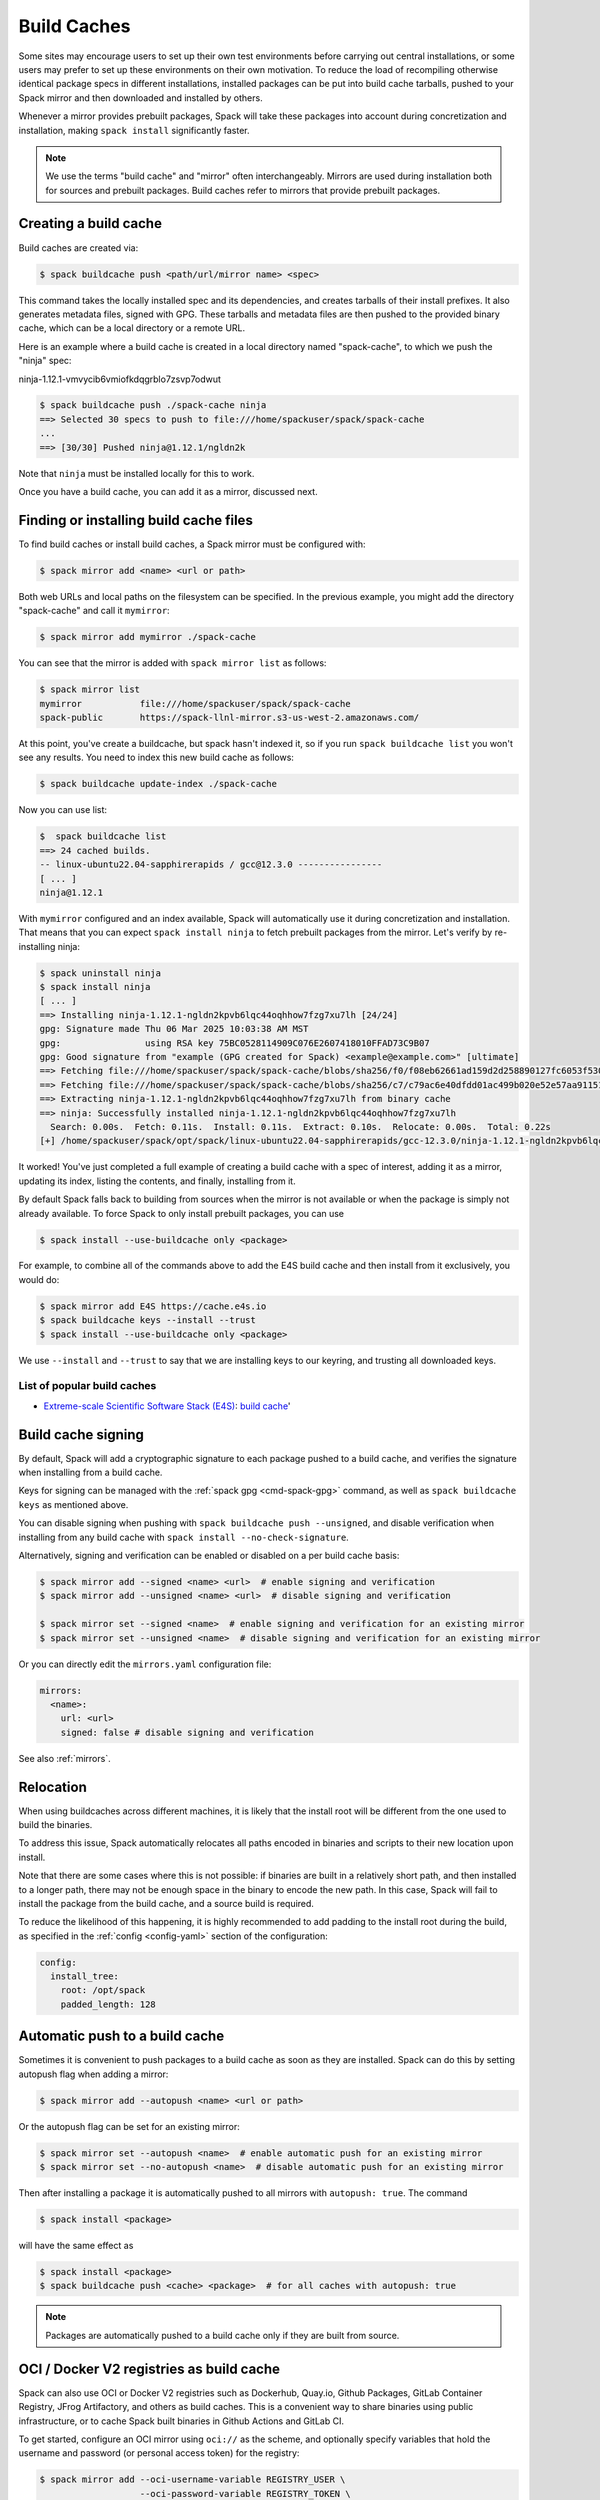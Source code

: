 .. Copyright Spack Project Developers. See COPYRIGHT file for details.

   SPDX-License-Identifier: (Apache-2.0 OR MIT)

.. _binary_caches:

============
Build Caches
============

Some sites may encourage users to set up their own test environments
before carrying out central installations, or some users may prefer to set
up these environments on their own motivation. To reduce the load of
recompiling otherwise identical package specs in different installations,
installed packages can be put into build cache tarballs, pushed to
your Spack mirror and then downloaded and installed by others.

Whenever a mirror provides prebuilt packages, Spack will take these packages
into account during concretization and installation, making ``spack install``
significantly faster.


.. note::

    We use the terms "build cache" and "mirror" often interchangeably. Mirrors
    are used during installation both for sources and prebuilt packages. Build
    caches refer to mirrors that provide prebuilt packages.


----------------------
Creating a build cache
----------------------

Build caches are created via:

.. code-block:: console

    $ spack buildcache push <path/url/mirror name> <spec>

This command takes the locally installed spec and its dependencies, and
creates tarballs of their install prefixes. It also generates metadata files,
signed with GPG. These tarballs and metadata files are then pushed to the
provided binary cache, which can be a local directory or a remote URL.

Here is an example where a build cache is created in a local directory named
"spack-cache", to which we push the "ninja" spec:

ninja-1.12.1-vmvycib6vmiofkdqgrblo7zsvp7odwut

.. code-block:: console

    $ spack buildcache push ./spack-cache ninja
    ==> Selected 30 specs to push to file:///home/spackuser/spack/spack-cache
    ...
    ==> [30/30] Pushed ninja@1.12.1/ngldn2k

Note that ``ninja`` must be installed locally for this to work.

Once you have a build cache, you can add it as a mirror, discussed next.

---------------------------------------
Finding or installing build cache files
---------------------------------------

To find build caches or install build caches, a Spack mirror must be configured
with:

.. code-block:: console

    $ spack mirror add <name> <url or path>


Both web URLs and local paths on the filesystem can be specified. In the previous
example, you might add the directory "spack-cache" and call it ``mymirror``:


.. code-block:: console

    $ spack mirror add mymirror ./spack-cache


You can see that the mirror is added with ``spack mirror list`` as follows:

.. code-block:: console


    $ spack mirror list
    mymirror           file:///home/spackuser/spack/spack-cache
    spack-public       https://spack-llnl-mirror.s3-us-west-2.amazonaws.com/


At this point, you've create a buildcache, but spack hasn't indexed it, so if
you run ``spack buildcache list`` you won't see any results. You need to index
this new build cache as follows:

.. code-block:: console

    $ spack buildcache update-index ./spack-cache

Now you can use list:

.. code-block:: console

    $  spack buildcache list
    ==> 24 cached builds.
    -- linux-ubuntu22.04-sapphirerapids / gcc@12.3.0 ----------------
    [ ... ]
    ninja@1.12.1

With ``mymirror`` configured and an index available, Spack will automatically
use it during concretization and installation. That means that you can expect
``spack install ninja`` to fetch prebuilt packages from the mirror. Let's
verify by re-installing ninja:

.. code-block:: console

    $ spack uninstall ninja
    $ spack install ninja
    [ ... ]
    ==> Installing ninja-1.12.1-ngldn2kpvb6lqc44oqhhow7fzg7xu7lh [24/24]
    gpg: Signature made Thu 06 Mar 2025 10:03:38 AM MST
    gpg:                using RSA key 75BC0528114909C076E2607418010FFAD73C9B07
    gpg: Good signature from "example (GPG created for Spack) <example@example.com>" [ultimate]
    ==> Fetching file:///home/spackuser/spack/spack-cache/blobs/sha256/f0/f08eb62661ad159d2d258890127fc6053f5302a2f490c1c7f7bd677721010ee0
    ==> Fetching file:///home/spackuser/spack/spack-cache/blobs/sha256/c7/c79ac6e40dfdd01ac499b020e52e57aa91151febaea3ad183f90c0f78b64a31a
    ==> Extracting ninja-1.12.1-ngldn2kpvb6lqc44oqhhow7fzg7xu7lh from binary cache
    ==> ninja: Successfully installed ninja-1.12.1-ngldn2kpvb6lqc44oqhhow7fzg7xu7lh
      Search: 0.00s.  Fetch: 0.11s.  Install: 0.11s.  Extract: 0.10s.  Relocate: 0.00s.  Total: 0.22s
    [+] /home/spackuser/spack/opt/spack/linux-ubuntu22.04-sapphirerapids/gcc-12.3.0/ninja-1.12.1-ngldn2kpvb6lqc44oqhhow7fzg7xu7lh

It worked! You've just completed a full example of creating a build cache with
a spec of interest, adding it as a mirror, updating its index, listing the contents,
and finally, installing from it.

By default Spack falls back to building from sources when the mirror is not available
or when the package is simply not already available. To force Spack to only install
prebuilt packages, you can use

.. code-block:: console

   $ spack install --use-buildcache only <package>

For example, to combine all of the commands above to add the E4S build cache
and then install from it exclusively, you would do:

.. code-block:: console

    $ spack mirror add E4S https://cache.e4s.io
    $ spack buildcache keys --install --trust
    $ spack install --use-buildcache only <package>

We use ``--install`` and ``--trust`` to say that we are installing keys to our
keyring, and trusting all downloaded keys.


^^^^^^^^^^^^^^^^^^^^^^^^^^^^
List of popular build caches
^^^^^^^^^^^^^^^^^^^^^^^^^^^^

* `Extreme-scale Scientific Software Stack (E4S) <https://e4s-project.github.io/>`_: `build cache <https://oaciss.uoregon.edu/e4s/inventory.html>`_'

-------------------
Build cache signing
-------------------

By default, Spack will add a cryptographic signature to each package pushed to
a build cache, and verifies the signature when installing from a build cache.

Keys for signing can be managed with the :ref:`spack gpg <cmd-spack-gpg>` command,
as well as ``spack buildcache keys`` as mentioned above.

You can disable signing when pushing with ``spack buildcache push --unsigned``,
and disable verification when installing from any build cache with
``spack install --no-check-signature``.

Alternatively, signing and verification can be enabled or disabled on a per build cache
basis:

.. code-block:: console

    $ spack mirror add --signed <name> <url>  # enable signing and verification
    $ spack mirror add --unsigned <name> <url>  # disable signing and verification

    $ spack mirror set --signed <name>  # enable signing and verification for an existing mirror
    $ spack mirror set --unsigned <name>  # disable signing and verification for an existing mirror

Or you can directly edit the ``mirrors.yaml`` configuration file:

.. code-block:: yaml

    mirrors:
      <name>:
        url: <url>
        signed: false # disable signing and verification

See also :ref:`mirrors`.

----------
Relocation
----------

When using buildcaches across different machines, it is likely that the install
root will be different from the one used to build the binaries.

To address this issue, Spack automatically relocates all paths encoded in binaries
and scripts to their new location upon install.

Note that there are some cases where this is not possible: if binaries are built in
a relatively short path, and then installed to a longer path, there may not be enough
space in the binary to encode the new path. In this case, Spack will fail to install
the package from the build cache, and a source build is required.

To reduce the likelihood of this happening, it is highly recommended to add padding to
the install root during the build, as specified in the :ref:`config <config-yaml>`
section of the configuration:

.. code-block:: yaml

   config:
     install_tree:
       root: /opt/spack
       padded_length: 128


.. _binary_caches_oci:

---------------------------------
Automatic push to a build cache
---------------------------------

Sometimes it is convenient to push packages to a build cache as soon as they are installed. Spack can do this by setting autopush flag when adding a mirror:

.. code-block:: console

    $ spack mirror add --autopush <name> <url or path>

Or the autopush flag can be set for an existing mirror:

.. code-block:: console

    $ spack mirror set --autopush <name>  # enable automatic push for an existing mirror
    $ spack mirror set --no-autopush <name>  # disable automatic push for an existing mirror

Then after installing a package it is automatically pushed to all mirrors with ``autopush: true``. The command

.. code-block:: console

    $ spack install <package>

will have the same effect as

.. code-block:: console

    $ spack install <package>
    $ spack buildcache push <cache> <package>  # for all caches with autopush: true

.. note::

    Packages are automatically pushed to a build cache only if they are built from source.

-----------------------------------------
OCI / Docker V2 registries as build cache
-----------------------------------------

Spack can also use OCI or Docker V2 registries such as Dockerhub, Quay.io,
Github Packages, GitLab Container Registry, JFrog Artifactory, and others
as build caches. This is a convenient way to share binaries using public
infrastructure, or to cache Spack built binaries in Github Actions and
GitLab CI.

To get started, configure an OCI mirror using ``oci://`` as the scheme,
and optionally specify variables that hold the username and password (or
personal access token) for the registry:

.. code-block:: console

    $ spack mirror add --oci-username-variable REGISTRY_USER \
                       --oci-password-variable REGISTRY_TOKEN \
                       my_registry oci://example.com/my_image

Spack follows the naming conventions of Docker, with Dockerhub as the default
registry. To use Dockerhub, you can omit the registry domain:

.. code-block:: console

    $ spack mirror add ... my_registry oci://username/my_image

From here, you can use the mirror as any other build cache:

.. code-block:: console

    $ export REGISTRY_USER=...
    $ export REGISTRY_TOKEN=...
    $ spack buildcache push my_registry <specs...>  # push to the registry
    $ spack install <specs...>  # or install from the registry

A unique feature of buildcaches on top of OCI registries is that it's incredibly
easy to generate get a runnable container image with the binaries installed. This
is a great way to make applications available to users without requiring them to
install Spack -- all you need is Docker, Podman or any other OCI-compatible container
runtime.

To produce container images, all you need to do is add the ``--base-image`` flag
when pushing to the build cache:

.. code-block:: console

    $ spack buildcache push --base-image ubuntu:20.04 my_registry ninja
    Pushed to example.com/my_image:ninja-1.11.1-yxferyhmrjkosgta5ei6b4lqf6bxbscz.spack

    $ docker run -it example.com/my_image:ninja-1.11.1-yxferyhmrjkosgta5ei6b4lqf6bxbscz.spack
    root@e4c2b6f6b3f4:/# ninja --version
    1.11.1

If ``--base-image`` is not specified, distroless images are produced. In practice,
you won't be able to run these as containers, since they don't come with libc and
other system dependencies. However, they are still compatible with tools like
``skopeo``, ``podman``, and ``docker`` for pulling and pushing.

.. note::
    The docker ``overlayfs2`` storage driver is limited to 128 layers, above which a
    ``max depth exceeded`` error may be produced when pulling the image. There
    are `alternative drivers <https://docs.docker.com/storage/storagedriver/>`_.

------------------------------------
Spack build cache for GitHub Actions
------------------------------------

To significantly speed up Spack in GitHub Actions, binaries can be cached in
GitHub Packages. This service is an OCI registry that can be linked to a GitHub
repository.

Spack offers a public build cache for GitHub Actions with a set of common packages,
which lets you get started quickly. See the following resources for more information:

* `spack/setup-spack <https://github.com/spack/setup-spack>`_ for setting up Spack in GitHub
  Actions
* `spack/github-actions-buildcache <https://github.com/spack/github-actions-buildcache>`_ for
  more details on the public build cache

.. _cmd-spack-buildcache:

--------------------
``spack buildcache``
--------------------

^^^^^^^^^^^^^^^^^^^^^^^^^^^
``spack buildcache push``
^^^^^^^^^^^^^^^^^^^^^^^^^^^

Create tarball of installed Spack package and all dependencies.
Tarballs and specfiles are compressed and checksummed, manifests are signed if gpg2 is available.
Commands like ``spack buildcache install`` will search Spack mirrors to get the list of build caches.

==============  ========================================================================================================================
Arguments       Description
==============  ========================================================================================================================
``<specs>``     list of partial specs or hashes with a leading ``/`` to match from installed packages and used for creating build caches
``-d <path>``   directory in which ``v3`` and ``blobs`` directories are created, defaults to ``.``
``-f``          overwrite compressed tarball and spec metadata files if they already exist
``-k <key>``    the key to sign package with. In the case where multiple keys exist, the package will be unsigned unless ``-k`` is used.
``-r``          make paths in binaries relative before creating tarball
``-y``          answer yes to all questions about creating unsigned build caches
==============  ========================================================================================================================

^^^^^^^^^^^^^^^^^^^^^^^^^
``spack buildcache list``
^^^^^^^^^^^^^^^^^^^^^^^^^

Retrieves all specs for build caches available on a Spack mirror.

==============  =====================================================================================
Arguments       Description
==============  =====================================================================================
``<specs>``     list of partial package specs to be matched against specs downloaded for build caches
==============  =====================================================================================

E.g. ``spack buildcache list gcc`` with print only commands to install ``gcc`` package(s)

^^^^^^^^^^^^^^^^^^^^^^^^^^^^
``spack buildcache install``
^^^^^^^^^^^^^^^^^^^^^^^^^^^^

Retrieves all specs for build caches available on a Spack mirror and installs build caches
with specs matching the specs input.

==============  ==============================================================================================
Arguments       Description
==============  ==============================================================================================
``<specs>``     list of partial package specs or hashes with a leading ``/`` to be installed from build caches
``-f``          remove install directory if it exists before unpacking tarball
``-y``          answer yes to all to don't verify package with gpg questions
==============  ==============================================================================================

^^^^^^^^^^^^^^^^^^^^^^^^^
``spack buildcache keys``
^^^^^^^^^^^^^^^^^^^^^^^^^

List public keys available on Spack mirror.

=========  ==============================================
Arguments  Description
=========  ==============================================
``-it``    trust the keys downloaded with prompt for each
``-y``     answer yes to all trust all keys downloaded
=========  ==============================================

.. _build_cache_layout:

------------------
Build Cache Layout
------------------

This section describes the structure and content of URL-style build caches, as
distinguished from OCI-style build caches.

The entry point for a binary package is a manifest json file that points to at
least two other files stored as content-addressed blobs. These files include a spec
metadata file, as well as the installation directory of the package stored as
a compressed archive file. Binary package manifest files are named to indicate
the package name and version, as well as the hash of the concrete spec. For
example::

  gcc-runtime-12.3.0-qyu2lvgt3nxh7izxycugdbgf5gsdpkjt.spec.manifest.json

would contain the manifest for a binary package of ``gcc-runtime@12.3.0``.
The id of the built package is defined to be the DAG hash of the concrete spec,
and exists in the name of the file as well. The id distinguishes a particular
binary package from all other binary packages with the same package name and
version. Below is an example binary package manifest file. Such a file would
live in the versioned spec manifests directory of a binary mirror, for example
``v3/manifests/spec/``::

  {
    "version": 3,
    "data": [
      {
        "contentLength": 10731083,
        "mediaType": "application/vnd.spack.install.v2.tar+gzip",
        "compression": "gzip",
        "checksumAlgorithm": "sha256",
        "checksum": "0f24aa6b5dd7150067349865217acd3f6a383083f9eca111d2d2fed726c88210"
      },
      {
        "contentLength": 1000,
        "mediaType": "application/vnd.spack.spec.v5+json",
        "compression": "gzip",
        "checksumAlgorithm": "sha256",
        "checksum": "fba751c4796536737c9acbb718dad7429be1fa485f5585d450ab8b25d12ae041"
      }
    ]
  }

The manifest points to both the compressed tar file as well as the compressed
spec metadata file, and contains the checksum of each. This checksum
is also used as the address of the associated file, and hence, must be
known in order to locate the tarball or spec file within the mirror. Once the
tarball or spec metadata file is downloaded, the checksum should be computed locally
and compared to the checksum in the manifest to ensure the contents have not changed
since the binary package was pushed. Spack stores all data files (including compressed
tar files, spec metadata, indices, public keys, etc) within a ``blobs/<hash-algorithm>/``
directory, using the first two characters of the checksum as a sub-directory
to reduce the number files in a single folder.  Here is a depiction of the
organization of binary mirror contents::

  mirror_directory/
    v3/
      layout.json
      manifests/
        spec/
          gcc-runtime/
            gcc-runtime-12.3.0-s2nqujezsce4x6uhtvxscu7jhewqzztx.spec.manifest.json
          gmake/
            gmake-4.4.1-lpr4j77rcgkg5536tmiuzwzlcjsiomph.spec.manifest.json
          compiler-wrapper/
            compiler-wrapper-1.0-s7ieuyievp57vwhthczhaq2ogowf3ohe.spec.manifest.json
        index/
          index.manifest.json
        key/
          75BC0528114909C076E2607418010FFAD73C9B07.key.manifest.json
          keys.manifest.json
    blobs/
      sha256/
        0f/
          0f24aa6b5dd7150067349865217acd3f6a383083f9eca111d2d2fed726c88210
        fb/
          fba751c4796536737c9acbb718dad7429be1fa485f5585d450ab8b25d12ae041
        2a/
          2a21836d206ccf0df780ab0be63fdf76d24501375306a35daa6683c409b7922f
        ...

Files within the ``manifests`` directory are organized into subdirectories by
the type of entity they represent. Binary package manifests live in the ``spec/``
directory, binary cache index manifests live in the ``index/`` directory, and
manifests for public keys and their indices live in the ``key/`` subdirectory.
Regardless of the type of entity they represent, all manifest files are named
with an extension ``.manifest.json``.

Every manifest contains a ``data`` array, each element of which refers to an
associated file stored a content-addressed blob.  Considering the example spec
manifest shown above, the compressed installation archive can be found by
picking out the data blob with the appropriate ``mediaType``, which in this
case would be ``application/vnd.spack.install.v1.tar+gzip``. The associated
file is found by looking in the blobs directory under ``blobs/sha256/fb/`` for
the file named with the complete checksum value.

As mentioned above, every entity in a binary mirror (aka build cache) is stored
as a content-addressed blob pointed to by a manifest. While an example spec
manifest (i.e. a manifest for a binary package) is shown above, here is what
the manifest of a build cache index looks like::

  {
    "version": 3,
    "data": [
      {
        "contentLength": 6411,
        "mediaType": "application/vnd.spack.db.v8+json",
        "compression": "none",
        "checksumAlgorithm": "sha256",
        "checksum": "225a3e9da24d201fdf9d8247d66217f5b3f4d0fc160db1498afd998bfd115234"
      }
    ]
  }

Some things to note about this manifest are that it points to a blob that is not
compressed (``compression: "none"``), and that the ``mediaType`` is one we have
not seen yet, ``application/vnd.spack.db.v8+json``. The decision not to compress
build cache indices stems from the fact that spack does not yet sign build cache
index manifests. Once that changes, you may start to see these indices stored as
compressed blobs.

For completeness, here are examples of manifests for the other two types of entities
you might find in a spack build cache. First a public key manifest::

  {
    "version": 3,
    "data": [
      {
        "contentLength": 2472,
        "mediaType": "application/pgp-keys",
        "compression": "none",
        "checksumAlgorithm": "sha256",
        "checksum": "9fc18374aebc84deb2f27898da77d4d4410e5fb44c60c6238cb57fb36147e5c7"
      }
    ]
  }

Note the ``mediaType`` of ``application/pgp-keys``. Finally, a public key index manifest::

  {
    "version": 3,
    "data": [
      {
        "contentLength": 56,
        "mediaType": "application/vnd.spack.keyindex.v1+json",
        "compression": "none",
        "checksumAlgorithm": "sha256",
        "checksum": "29b3a0eb6064fd588543bc43ac7d42d708a69058dafe4be0859e3200091a9a1c"
      }
    ]
  }

Again note the ``mediaType`` of ``application/vnd.spack.keyindex.v1+json``. Also note
that both the above manifest examples refer to uncompressed blobs, this is for the same
reason spack does not yet compress build cache index blobs.
